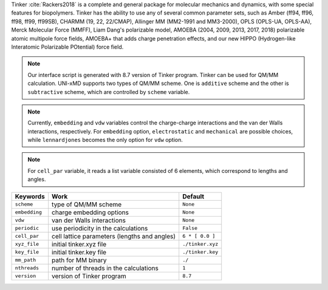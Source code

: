 
Tinker :cite:`Rackers2018` is a complete and general package for molecular mechanics and dynamics, with some special
features for biopolymers. Tinker has the ability to use any of several common parameter sets, such
as Amber (ff94, ff96, ff98, ff99, ff99SB), CHARMM (19, 22, 22/CMAP), Allinger MM (MM2-1991 and
MM3-2000), OPLS (OPLS-UA, OPLS-AA), Merck Molecular Force (MMFF), Liam Dang's polarizable model,
AMOEBA (2004, 2009, 2013, 2017, 2018) polarizable atomic multipole force fields, AMOEBA+ that adds
charge penetration effects, and our new HIPPO (Hydrogen-like Interatomic Polarizable POtential)
force field.

.. note:: Our interface script is generated with 8.7 version of Tinker program. Tinker can be
   used for QM/MM calculation. UNI-xMD supports two types of QM/MM scheme. One is ``additive``
   scheme and the other is ``subtractive`` scheme, which are controlled by ``scheme`` variable.

.. note:: Currently, ``embedding`` and ``vdw`` variables control the charge-charge interactions
   and the van der Walls interactions, respectively. For ``embedding`` option, ``electrostatic``
   and ``mechanical`` are possible choices, while ``lennardjones`` becomes the only option for
   ``vdw`` option.

.. note:: For ``cell_par`` variable, it reads a list variable consisted of 6 elements,
   which correspond to lengths and angles.

+-------------------+------------------------------------------------+---------------------+
| Keywords          | Work                                           | Default             |
+===================+================================================+=====================+
| ``scheme``        | type of QM/MM scheme                           | ``None``            |
+-------------------+------------------------------------------------+---------------------+
| ``embedding``     | charge embedding options                       | ``None``            |
+-------------------+------------------------------------------------+---------------------+
| ``vdw``           | van der Walls interactions                     | ``None``            |
+-------------------+------------------------------------------------+---------------------+
| ``periodic``      | use periodicity in the calculations            | ``False``           |
+-------------------+------------------------------------------------+---------------------+
| ``cell_par``      | cell lattice parameters (lengths and angles)   | ``6 * [ 0.0 ]``     |
+-------------------+------------------------------------------------+---------------------+
| ``xyz_file``      | initial tinker.xyz file                        | ``./tinker.xyz``    |
+-------------------+------------------------------------------------+---------------------+
| ``key_file``      | initial tinker.key file                        | ``./tinker.key``    |
+-------------------+------------------------------------------------+---------------------+
| ``mm_path``       | path for MM binary                             | ``./``              |
+-------------------+------------------------------------------------+---------------------+
| ``nthreads``      | number of threads in the calculations          | ``1``               |
+-------------------+------------------------------------------------+---------------------+
| ``version``       | version of Tinker program                      | ``8.7``             |
+-------------------+------------------------------------------------+---------------------+

